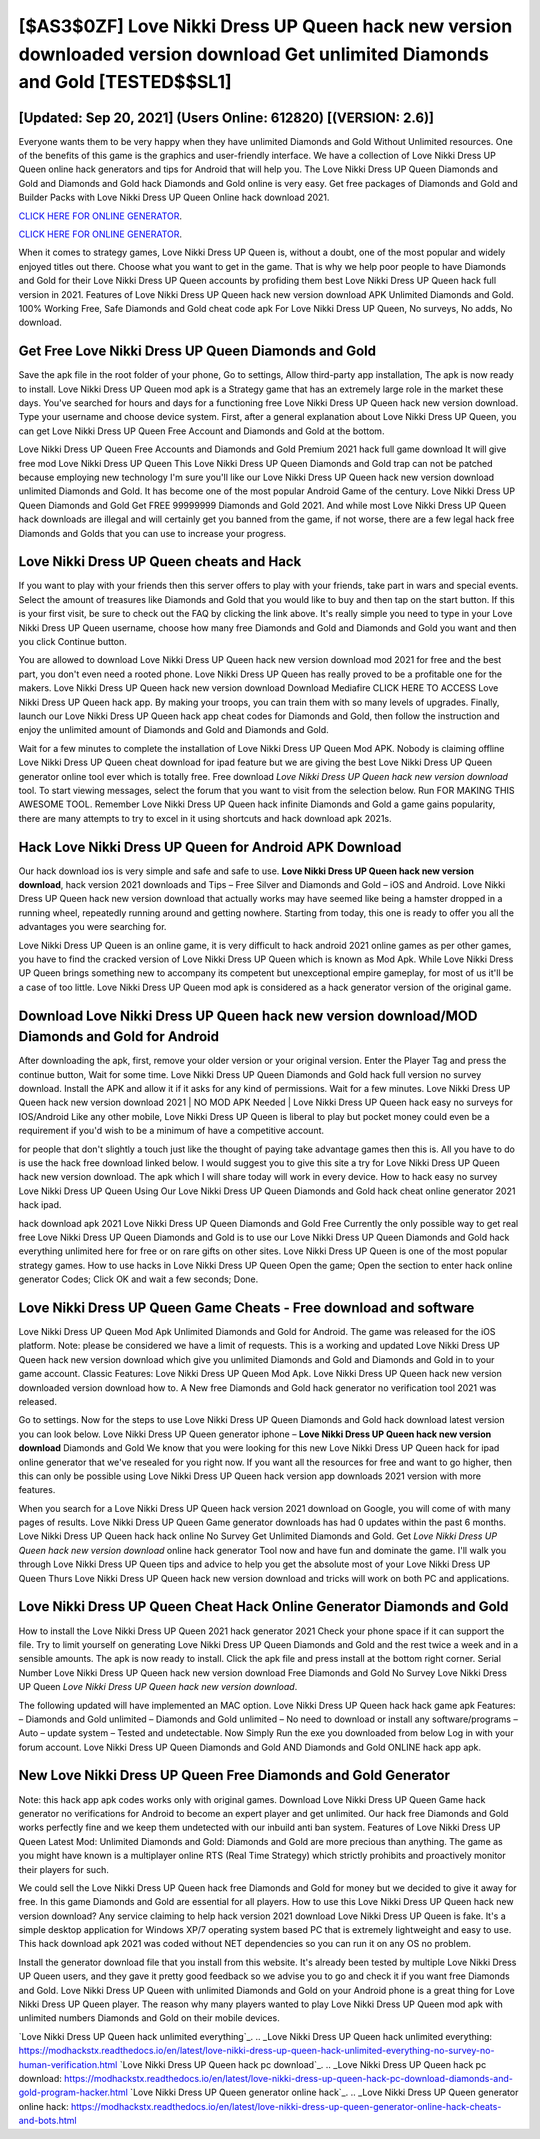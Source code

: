 [$AS3$0ZF] Love Nikki Dress UP Queen hack new version downloaded version download Get unlimited Diamonds and Gold [TESTED$$SL1]
=========

[Updated: Sep 20, 2021] (Users Online: 612820) [(VERSION: 2.6)]
---------

Everyone wants them to be very happy when they have unlimited Diamonds and Gold Without Unlimited resources.  One of the benefits of this game is the graphics and user-friendly interface.  We have a collection of Love Nikki Dress UP Queen online hack generators and tips for Android that will help you. The Love Nikki Dress UP Queen Diamonds and Gold and Diamonds and Gold hack Diamonds and Gold online is very easy. Get free packages of Diamonds and Gold and Builder Packs with Love Nikki Dress UP Queen Online hack download 2021.

`CLICK HERE FOR ONLINE GENERATOR`_.

.. _CLICK HERE FOR ONLINE GENERATOR: http://clouddld.xyz/8f0cded

`CLICK HERE FOR ONLINE GENERATOR`_.

.. _CLICK HERE FOR ONLINE GENERATOR: http://clouddld.xyz/8f0cded

When it comes to strategy games, Love Nikki Dress UP Queen is, without a doubt, one of the most popular and widely enjoyed titles out there.  Choose what you want to get in the game. That is why we help poor people to have Diamonds and Gold for their Love Nikki Dress UP Queen accounts by profiding them best Love Nikki Dress UP Queen hack full version in 2021.  Features of Love Nikki Dress UP Queen hack new version download APK Unlimited Diamonds and Gold.  100% Working Free, Safe Diamonds and Gold cheat code apk For Love Nikki Dress UP Queen, No surveys, No adds, No download.

Get Free Love Nikki Dress UP Queen Diamonds and Gold
---------

Save the apk file in the root folder of your phone, Go to settings, Allow third-party app installation, The apk is now ready to install.  Love Nikki Dress UP Queen mod apk is a Strategy game that has an extremely large role in the market these days.  You've searched for hours and days for a functioning free Love Nikki Dress UP Queen hack new version download.  Type your username and choose device system. First, after a general explanation about Love Nikki Dress UP Queen, you can get Love Nikki Dress UP Queen Free Account and Diamonds and Gold at the bottom.

Love Nikki Dress UP Queen Free Accounts and Diamonds and Gold Premium 2021 hack full game download It will give free mod Love Nikki Dress UP Queen This Love Nikki Dress UP Queen Diamonds and Gold trap can not be patched because employing new technology I'm sure you'll like our Love Nikki Dress UP Queen hack new version download unlimited Diamonds and Gold. It has become one of the most popular Android Game of the century. Love Nikki Dress UP Queen Diamonds and Gold Get FREE 99999999 Diamonds and Gold 2021. And while most Love Nikki Dress UP Queen hack downloads are illegal and will certainly get you banned from the game, if not worse, there are a few legal hack free Diamonds and Golds that you can use to increase your progress.


Love Nikki Dress UP Queen cheats and Hack
---------

If you want to play with your friends then this server offers to play with your friends, take part in wars and special events.  Select the amount of treasures like Diamonds and Gold that you would like to buy and then tap on the start button.  If this is your first visit, be sure to check out the FAQ by clicking the link above.  It's really simple you need to type in your Love Nikki Dress UP Queen username, choose how many free Diamonds and Gold and Diamonds and Gold you want and then you click Continue button.

You are allowed to download Love Nikki Dress UP Queen hack new version download mod 2021 for free and the best part, you don't even need a rooted phone.  Love Nikki Dress UP Queen has really proved to be a profitable one for the makers.  Love Nikki Dress UP Queen hack new version download Download Mediafire CLICK HERE TO ACCESS Love Nikki Dress UP Queen hack app.  By making your troops, you can train them with so many levels of upgrades. Finally, launch our Love Nikki Dress UP Queen hack app cheat codes for Diamonds and Gold, then follow the instruction and enjoy the unlimited amount of Diamonds and Gold and Diamonds and Gold.

Wait for a few minutes to complete the installation of Love Nikki Dress UP Queen Mod APK. Nobody is claiming offline Love Nikki Dress UP Queen cheat download for ipad feature but we are giving the best Love Nikki Dress UP Queen generator online tool ever which is totally free. Free download *Love Nikki Dress UP Queen hack new version download* tool.  To start viewing messages, select the forum that you want to visit from the selection below. Run FOR MAKING THIS AWESOME TOOL.  Remember Love Nikki Dress UP Queen hack infinite Diamonds and Gold a game gains popularity, there are many attempts to try to excel in it using shortcuts and hack download apk 2021s.

Hack Love Nikki Dress UP Queen for Android APK Download
---------

Our hack download ios is very simple and safe and safe to use.  **Love Nikki Dress UP Queen hack new version download**, hack version 2021 downloads and Tips – Free Silver and Diamonds and Gold – iOS and Android. Love Nikki Dress UP Queen hack new version download that actually works may have seemed like being a hamster dropped in a running wheel, repeatedly running around and getting nowhere.  Starting from today, this one is ready to offer you all the advantages you were searching for.

Love Nikki Dress UP Queen is an online game, it is very difficult to hack android 2021 online games as per other games, you have to find the cracked version of Love Nikki Dress UP Queen which is known as Mod Apk.  While Love Nikki Dress UP Queen brings something new to accompany its competent but unexceptional empire gameplay, for most of us it'll be a case of too little. Love Nikki Dress UP Queen mod apk is considered as a hack generator version of the original game.

Download Love Nikki Dress UP Queen hack new version download/MOD Diamonds and Gold for Android
---------

After downloading the apk, first, remove your older version or your original version.  Enter the Player Tag and press the continue button, Wait for some time. Love Nikki Dress UP Queen Diamonds and Gold hack full version no survey download.  Install the APK and allow it if it asks for any kind of permissions. Wait for a few minutes. Love Nikki Dress UP Queen hack new version download 2021 | NO MOD APK Needed | Love Nikki Dress UP Queen hack easy no surveys for IOS/Android Like any other mobile, Love Nikki Dress UP Queen is liberal to play but pocket money could even be a requirement if you'd wish to be a minimum of have a competitive account.

for people that don't slightly a touch just like the thought of paying take advantage games then this is. All you have to do is use the hack free download linked below.  I would suggest you to give this site a try for Love Nikki Dress UP Queen hack new version download.  The apk which I will share today will work in every device.  How to hack easy no survey Love Nikki Dress UP Queen Using Our Love Nikki Dress UP Queen Diamonds and Gold hack cheat online generator 2021 hack ipad.

hack download apk 2021 Love Nikki Dress UP Queen Diamonds and Gold Free Currently the only possible way to get real free Love Nikki Dress UP Queen Diamonds and Gold is to use our Love Nikki Dress UP Queen Diamonds and Gold hack everything unlimited here for free or on rare gifts on other sites.  Love Nikki Dress UP Queen is one of the most popular strategy games. How to use hacks in Love Nikki Dress UP Queen Open the game; Open the section to enter hack online generator Codes; Click OK and wait a few seconds; Done.

Love Nikki Dress UP Queen Game Cheats - Free download and software
---------

Love Nikki Dress UP Queen Mod Apk Unlimited Diamonds and Gold for Android.  The game was released for the iOS platform. Note: please be considered we have a limit of requests. This is a working and updated ‎Love Nikki Dress UP Queen hack new version download which give you unlimited Diamonds and Gold and Diamonds and Gold in to your game account.  Classic Features: Love Nikki Dress UP Queen  Mod Apk.  Love Nikki Dress UP Queen hack new version downloaded version download how to.  A New free Diamonds and Gold hack generator no verification tool 2021 was released.

Go to settings.  Now for the steps to use Love Nikki Dress UP Queen Diamonds and Gold hack download latest version you can look below.  Love Nikki Dress UP Queen generator iphone – **Love Nikki Dress UP Queen hack new version download** Diamonds and Gold We know that you were looking for this new Love Nikki Dress UP Queen hack for ipad online generator that we've resealed for you right now.  If you want all the resources for free and want to go higher, then this can only be possible using Love Nikki Dress UP Queen hack version app downloads 2021 version with more features.

When you search for a Love Nikki Dress UP Queen hack version 2021 download on Google, you will come of with many pages of results. Love Nikki Dress UP Queen Game generator downloads has had 0 updates within the past 6 months. Love Nikki Dress UP Queen hack hack online No Survey Get Unlimited Diamonds and Gold.  Get *Love Nikki Dress UP Queen hack new version download* online hack generator Tool now and have fun and dominate the game.  I'll walk you through Love Nikki Dress UP Queen tips and advice to help you get the absolute most of your Love Nikki Dress UP Queen Thurs Love Nikki Dress UP Queen hack new version download and tricks will work on both PC and applications.

Love Nikki Dress UP Queen Cheat Hack Online Generator Diamonds and Gold
---------

How to install the Love Nikki Dress UP Queen 2021 hack generator 2021 Check your phone space if it can support the file.  Try to limit yourself on generating Love Nikki Dress UP Queen Diamonds and Gold and the rest twice a week and in a sensible amounts.  The apk is now ready to install. Click the apk file and press install at the bottom right corner. Serial Number Love Nikki Dress UP Queen hack new version download Free Diamonds and Gold No Survey Love Nikki Dress UP Queen *Love Nikki Dress UP Queen hack new version download*.

The following updated will have implemented an MAC option. Love Nikki Dress UP Queen hack hack game apk Features: – Diamonds and Gold unlimited – Diamonds and Gold unlimited – No need to download or install any software/programs – Auto – update system – Tested and undetectable.  Now Simply Run the exe you downloaded from below Log in with your forum account. Love Nikki Dress UP Queen Diamonds and Gold AND Diamonds and Gold ONLINE hack app apk.

New Love Nikki Dress UP Queen Free Diamonds and Gold Generator
---------

Note: this hack app apk codes works only with original games.  Download Love Nikki Dress UP Queen Game hack generator no verifications for Android to become an expert player and get unlimited.  Our hack free Diamonds and Gold works perfectly fine and we keep them undetected with our inbuild anti ban system.  Features of Love Nikki Dress UP Queen Latest Mod: Unlimited Diamonds and Gold: Diamonds and Gold are more precious than anything.  The game as you might have known is a multiplayer online RTS (Real Time Strategy) which strictly prohibits and proactively monitor their players for such.

We could sell the Love Nikki Dress UP Queen hack free Diamonds and Gold for money but we decided to give it away for free.  In this game Diamonds and Gold are essential for all players.  How to use this Love Nikki Dress UP Queen hack new version download?  Any service claiming to help hack version 2021 download Love Nikki Dress UP Queen is fake. It's a simple desktop application for Windows XP/7 operating system based PC that is extremely lightweight and easy to use.  This hack download apk 2021 was coded without NET dependencies so you can run it on any OS no problem.

Install the generator download file that you install from this website.  It's already been tested by multiple Love Nikki Dress UP Queen users, and they gave it pretty good feedback so we advise you to go and check it if you want free Diamonds and Gold.  Love Nikki Dress UP Queen with unlimited Diamonds and Gold on your Android phone is a great thing for Love Nikki Dress UP Queen player.  The reason why many players wanted to play Love Nikki Dress UP Queen mod apk with unlimited numbers Diamonds and Gold on their mobile devices.

`Love Nikki Dress UP Queen hack unlimited everything`_.
.. _Love Nikki Dress UP Queen hack unlimited everything: https://modhackstx.readthedocs.io/en/latest/love-nikki-dress-up-queen-hack-unlimited-everything-no-survey-no-human-verification.html
`Love Nikki Dress UP Queen hack pc download`_.
.. _Love Nikki Dress UP Queen hack pc download: https://modhackstx.readthedocs.io/en/latest/love-nikki-dress-up-queen-hack-pc-download-diamonds-and-gold-program-hacker.html
`Love Nikki Dress UP Queen generator online hack`_.
.. _Love Nikki Dress UP Queen generator online hack: https://modhackstx.readthedocs.io/en/latest/love-nikki-dress-up-queen-generator-online-hack-cheats-and-bots.html